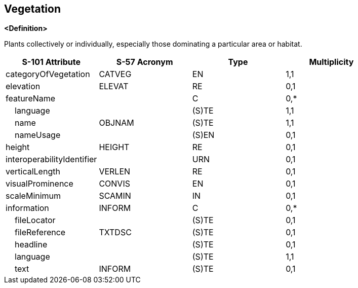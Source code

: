 == Vegetation

**<Definition>**

Plants collectively or individually, especially those dominating a particular area or habitat.

[cols="1,1,1,1", options="header"]
|===
|S-101 Attribute |S-57 Acronym |Type |Multiplicity

|categoryOfVegetation|CATVEG|EN|1,1
|elevation|ELEVAT|RE|0,1
|featureName||C|0,*
|    language||(S)TE|1,1
|    name|OBJNAM|(S)TE|1,1
|    nameUsage||(S)EN|0,1
|height|HEIGHT|RE|0,1
|interoperabilityIdentifier||URN|0,1
|verticalLength|VERLEN|RE|0,1
|visualProminence|CONVIS|EN|0,1
|scaleMinimum|SCAMIN|IN|0,1
|information|INFORM|C|0,*
|    fileLocator||(S)TE|0,1
|    fileReference|TXTDSC|(S)TE|0,1
|    headline||(S)TE|0,1
|    language||(S)TE|1,1
|    text|INFORM|(S)TE|0,1
|===
